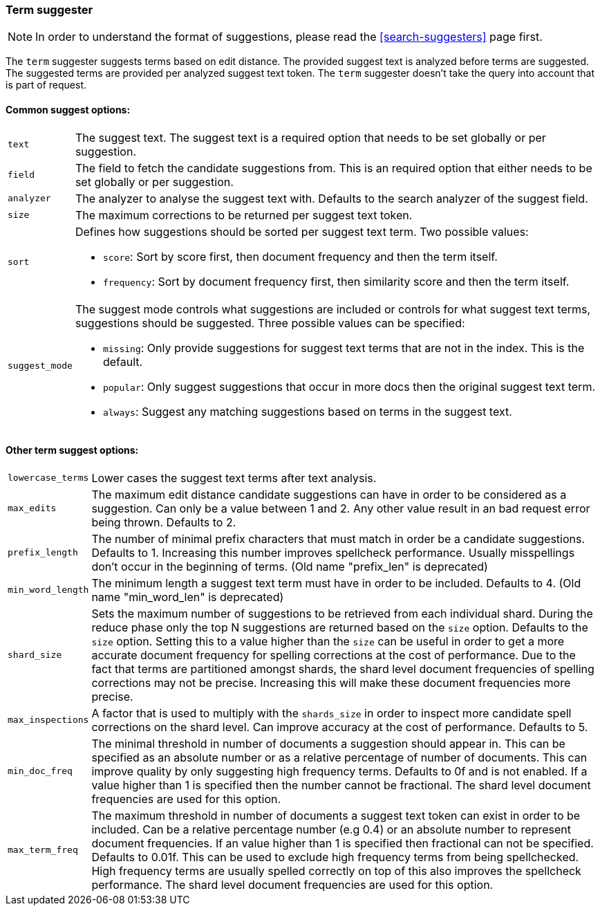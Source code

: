 [[search-suggesters-term]]
=== Term suggester

NOTE: In order to understand the format of suggestions, please
read the <<search-suggesters>> page first.

The `term` suggester suggests terms based on edit distance. The provided
suggest text is analyzed before terms are suggested. The suggested terms
are provided per analyzed suggest text token. The `term` suggester
doesn't take the query into account that is part of request.

==== Common suggest options: 

[horizontal]
`text`:: 
    The suggest text. The suggest text is a required option that
    needs to be set globally or per suggestion.

`field`:: 
    The field to fetch the candidate suggestions from. This is
    an required option that either needs to be set globally or per
    suggestion. 

`analyzer`:: 
    The analyzer to analyse the suggest text with. Defaults
    to the search analyzer of the suggest field. 

`size`:: 
    The maximum corrections to be returned per suggest text
    token. 

`sort`:: 
    Defines how suggestions should be sorted per suggest text
    term. Two possible values:
+
    ** `score`:     Sort by score first, then document frequency and 
                    then the term itself. 
    ** `frequency`: Sort by document frequency first, then similarity
                    score and then the term itself. 
+
`suggest_mode`:: 
    The suggest mode controls what suggestions are
    included or controls for what suggest text terms, suggestions should be
    suggested. Three possible values can be specified: 
+    
     ** `missing`:  Only provide suggestions for suggest text terms that are
                    not in the index. This is the default. 
     ** `popular`:  Only suggest suggestions that occur in more docs then
                    the original suggest text term. 
     ** `always`:   Suggest any matching suggestions based on terms in the
                    suggest text.

==== Other term suggest options: 

[horizontal]
`lowercase_terms`:: 
    Lower cases the suggest text terms after text analysis. 

`max_edits`:: 
    The maximum edit distance candidate suggestions can
    have in order to be considered as a suggestion. Can only be a value
    between 1 and 2. Any other value result in an bad request error being
    thrown. Defaults to 2. 

`prefix_length`:: 
    The number of minimal prefix characters that must
    match in order be a candidate suggestions. Defaults to 1. Increasing
    this number improves spellcheck performance. Usually misspellings don't
    occur in the beginning of terms. (Old name "prefix_len" is deprecated) 

`min_word_length`:: 
    The minimum length a suggest text term must have in
    order to be included. Defaults to 4. (Old name "min_word_len" is deprecated)

`shard_size`:: 
    Sets the maximum number of suggestions to be retrieved
    from each individual shard. During the reduce phase only the top N
    suggestions are returned based on the `size` option. Defaults to the
    `size` option. Setting this to a value higher than the `size` can be
    useful in order to get a more accurate document frequency for spelling
    corrections at the cost of performance. Due to the fact that terms are
    partitioned amongst shards, the shard level document frequencies of
    spelling corrections may not be precise. Increasing this will make these
    document frequencies more precise. 

`max_inspections`:: 
    A factor that is used to multiply with the
    `shards_size` in order to inspect more candidate spell corrections on
    the shard level. Can improve accuracy at the cost of performance.
    Defaults to 5. 

`min_doc_freq`:: 
    The minimal threshold in number of documents a
    suggestion should appear in. This can be specified as an absolute number
    or as a relative percentage of number of documents. This can improve
    quality by only suggesting high frequency terms. Defaults to 0f and is
    not enabled. If a value higher than 1 is specified then the number
    cannot be fractional. The shard level document frequencies are used for
    this option. 

`max_term_freq`:: 
    The maximum threshold in number of documents a
    suggest text token can exist in order to be included. Can be a relative
    percentage number (e.g 0.4) or an absolute number to represent document
    frequencies. If an value higher than 1 is specified then fractional can
    not be specified. Defaults to 0.01f. This can be used to exclude high
    frequency terms from being spellchecked. High frequency terms are
    usually spelled correctly on top of this also improves the spellcheck
    performance. The shard level document frequencies are used for this
    option.
